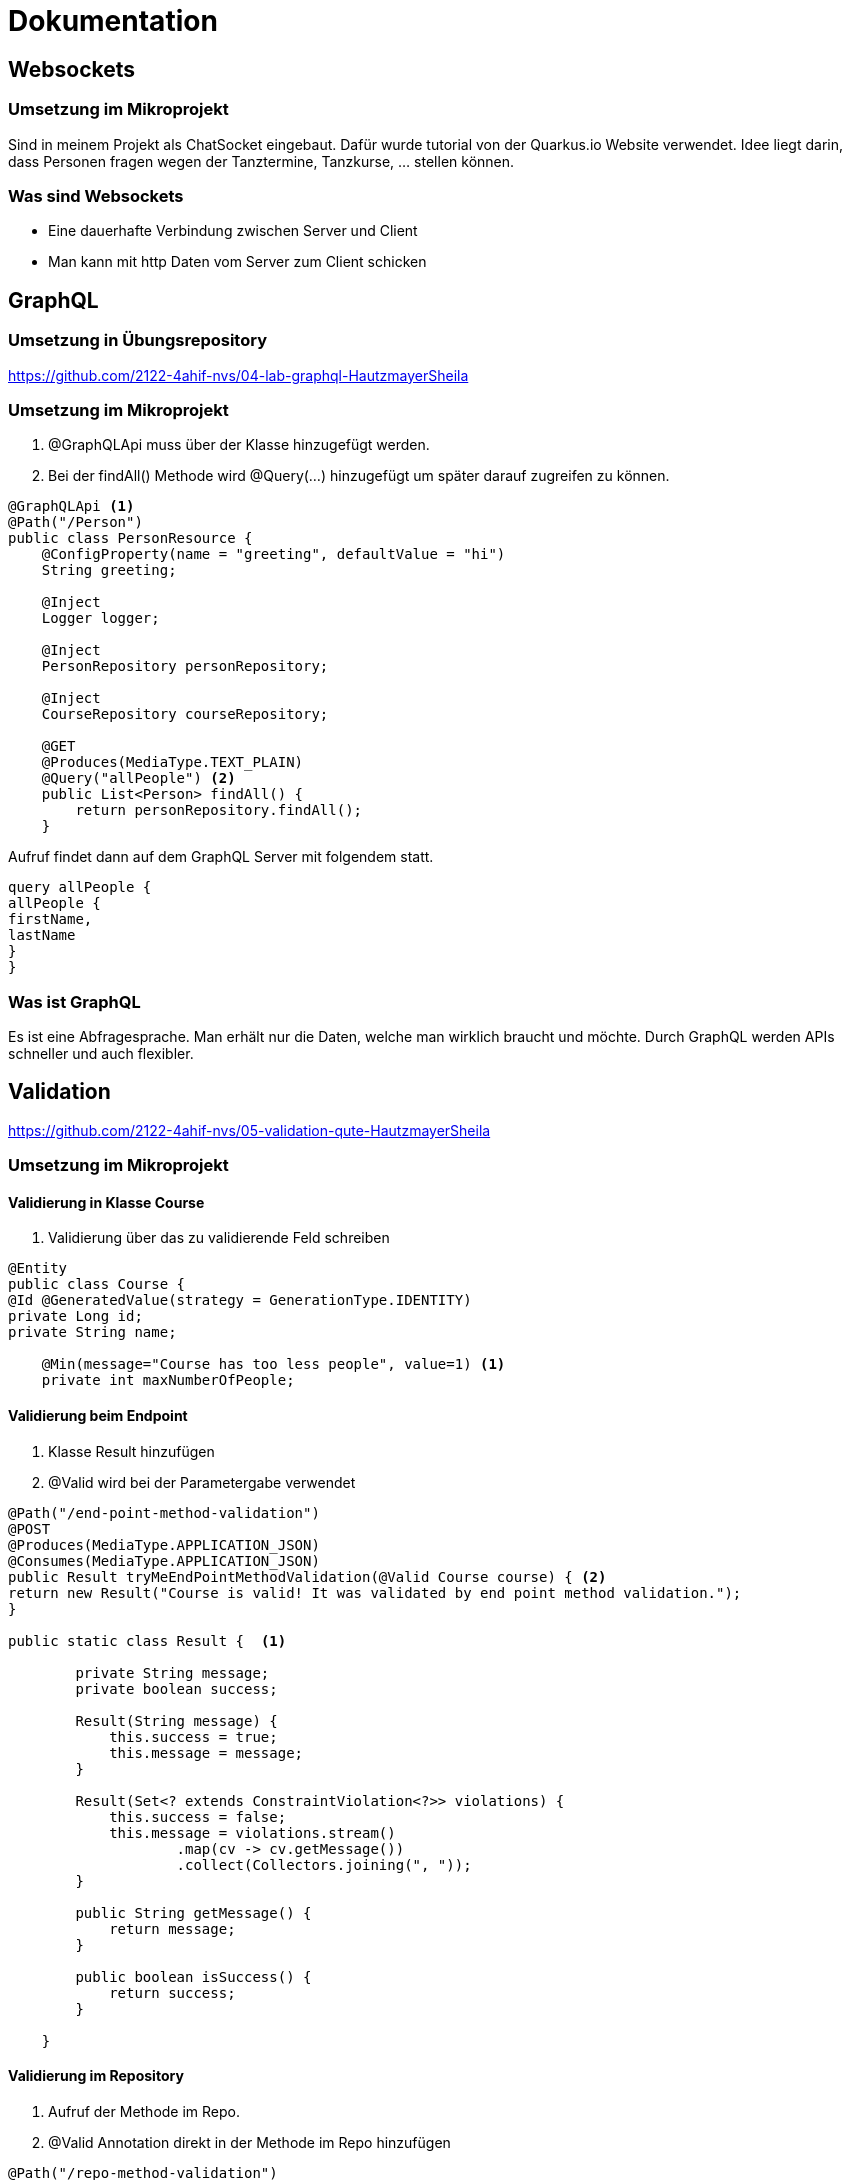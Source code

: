 = Dokumentation

== Websockets

=== Umsetzung im Mikroprojekt
Sind in meinem Projekt als ChatSocket eingebaut.
Dafür wurde tutorial von der Quarkus.io Website verwendet.
Idee liegt darin, dass Personen fragen wegen der Tanztermine, Tanzkurse, ... stellen können.

=== Was sind Websockets
* Eine dauerhafte Verbindung zwischen Server und Client
* Man kann mit http Daten vom Server zum Client schicken

== GraphQL

=== Umsetzung in Übungsrepository
https://github.com/2122-4ahif-nvs/04-lab-graphql-HautzmayerSheila

=== Umsetzung im Mikroprojekt
<1> @GraphQLApi muss über der Klasse hinzugefügt werden.
<2> Bei der findAll() Methode wird @Query(...) hinzugefügt um später darauf zugreifen zu können.

[source, java]
----
@GraphQLApi <1>
@Path("/Person")
public class PersonResource {
    @ConfigProperty(name = "greeting", defaultValue = "hi")
    String greeting;

    @Inject
    Logger logger;

    @Inject
    PersonRepository personRepository;

    @Inject
    CourseRepository courseRepository;

    @GET
    @Produces(MediaType.TEXT_PLAIN)
    @Query("allPeople") <2>
    public List<Person> findAll() {
        return personRepository.findAll();
    }

----
Aufruf findet dann auf dem GraphQL Server mit folgendem statt.

[source,java]
----
query allPeople {
allPeople {
firstName,
lastName
}
}

----

=== Was ist GraphQL
Es ist eine Abfragesprache. Man erhält nur die Daten, welche man wirklich braucht und möchte.
Durch GraphQL werden APIs schneller und auch flexibler.


== Validation
https://github.com/2122-4ahif-nvs/05-validation-qute-HautzmayerSheila

=== Umsetzung im Mikroprojekt

==== Validierung in Klasse Course

<1> Validierung über das zu validierende Feld schreiben

[source, java]
----

@Entity
public class Course {
@Id @GeneratedValue(strategy = GenerationType.IDENTITY)
private Long id;
private String name;

    @Min(message="Course has too less people", value=1) <1>
    private int maxNumberOfPeople;

----

==== Validierung beim Endpoint

<1> Klasse Result hinzufügen
<2> @Valid wird bei der Parametergabe verwendet

[source, java]
----
@Path("/end-point-method-validation")
@POST
@Produces(MediaType.APPLICATION_JSON)
@Consumes(MediaType.APPLICATION_JSON)
public Result tryMeEndPointMethodValidation(@Valid Course course) { <2>
return new Result("Course is valid! It was validated by end point method validation.");
}

public static class Result {  <1>

        private String message;
        private boolean success;

        Result(String message) {
            this.success = true;
            this.message = message;
        }

        Result(Set<? extends ConstraintViolation<?>> violations) {
            this.success = false;
            this.message = violations.stream()
                    .map(cv -> cv.getMessage())
                    .collect(Collectors.joining(", "));
        }

        public String getMessage() {
            return message;
        }

        public boolean isSuccess() {
            return success;
        }

    }
----

==== Validierung im Repository

<1> Aufruf der Methode im Repo.
<2> @Valid Annotation direkt in der Methode im Repo hinzufügen

[source, java]
----
@Path("/repo-method-validation")
@POST
@Produces(MediaType.APPLICATION_JSON)
@Consumes(MediaType.APPLICATION_JSON)
public Result tryMeServiceMethodValidation(Course course) {
try {
courseRepository.validateCourse(course); <1>
return new Result("Course is valid! It was validated by service method validation.");
} catch (ConstraintViolationException e) {
return new Result(e.getConstraintViolations());
}
}
----

[source,java]
----
public void addCourse(@Valid Course course) { <2>
this.save(course);
}
----

=== Was ist Validation

Durch Validation werden bestimmte Regeln befolgt. Beispielsweise ob ein Feld einer bestimmten Größe haben oder nicht leer sein dürfen.

== Qute
https://github.com/2122-4ahif-nvs/05-validation-qute-HautzmayerSheila

=== Was ist Qute

== GRPC

=== Was ist GRPC

